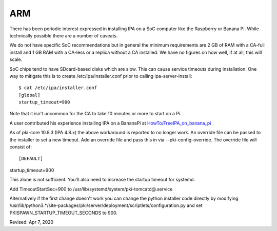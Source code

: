 ARM
===

There has been periodic interest expressed in installing IPA on a SoC
computer like the Raspberry or Banana Pi. While technically possible
there are a number of caveats.

We do not have specific SoC recommendations but in general the minimum
requirements are 2 GB of RAM with a CA-full install and 1 GB RAM with a
CA-less or a replica without a CA installed. We have no figures on how
well, if at all, this will scale.

SoC chips tend to have SDcard-based disks which are slow. This can cause
service timeouts during installation. One way to mitigate this is to
create /etc/ipa/installer.conf prior to calling ipa-server-install:

::

    $ cat /etc/ipa/installer.conf
    [global]
    startup_timeout=900

Note that it isn't uncommon for the CA to take 10 minutes or more to
start on a Pi.

A user contributed his experience installing IPA on a BananaPi at
`HowTo/FreeIPA_on_banana_pi <HowTo/FreeIPA_on_banana_pi>`__

As of pki-core 10.8.3 (IPA 4.8.x) the above workaround is reported to no
longer work. An override file can be passed to the installer to set a
new timeout. Add an override file and pass this in via
--pki-config-override. The override file will consist of:

::

    [DEFAULT]
| startup_timeout=900

This alone is not sufficient. You'll also need to increase the startup
timeout for systemd.

Add TimeoutStartSec=900 to /usr/lib/systemd/system/pki-tomcatd@.service

Alternatively if the first change doesn't work you can change the python
installer code directly by modifying
/usr/lib/python3.*/site-packages/pki/server/deployment/scriptlets/configuration.py
and set PKISPAWN_STARTUP_TIMEOUT_SECONDS to 900.

Revised: Apr 7, 2020